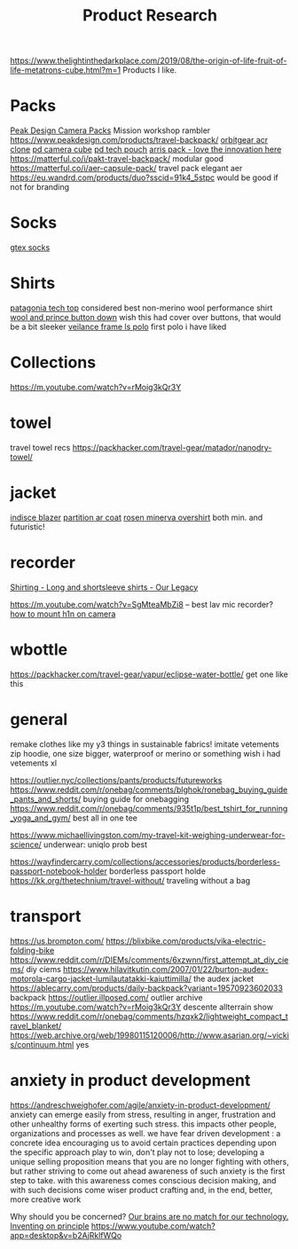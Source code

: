 #+TITLE: Product Research
https://www.thelightinthedarkplace.com/2019/08/the-origin-of-life-fruit-of-life-metatrons-cube.html?m=1
Products I like.

* Packs

[[https://www.carryology.com/reviews-2/head-to-head/peak-design-everyday-backpack-zip-vs-everyday-backpack-v2/][Peak Design Camera Packs]]
Mission workshop rambler
https://www.peakdesign.com/products/travel-backpack/
[[https://www.orbitgear.net/collections/messenger/products/r221-vb-wx-adv-vb-commuter][orbitgear acr clone]]
[[https://www.peakdesign.com/collections/pouches-cubes/products/camera-cube?variant=11530961649708][pd camera cube]]
[[https://www.peakdesign.com/products/tech-pouch][pd tech pouch]]
[[https://www.indiegogo.com/projects/arris-adventure-pack-modular-accessories#/][arris pack - love the innovation here]]
https://matterful.co/i/pakt-travel-backpack/ modular good
https://matterful.co/i/aer-capsule-pack/ travel pack elegant aer
https://eu.wandrd.com/products/duo?sscid=91k4_5stpc would be good if not for branding

* Socks

[[https://www.amazon.com/dp/B0771V3SSP/?tag=wtpl-20][gtex socks]]

* Shirts

[[https://www.patagonia.com/product/mens-capilene-cool-daily-shirt/45215.html?cgid=mens-shirts-tech-tops-daily][patagonia tech top]] considered best non-merino wool performance shirt
[[https://woolandprince.com/products/button-down-ivory-twill][wool and prince button down]] wish this had cover over buttons, that would be a bit sleeker
[[https://www.veilance.com/us/en/shop/mens/frame-ls-polo][veilance frame ls polo]] first polo i have liked

* Collections

https://m.youtube.com/watch?v=rMoig3kQr3Y

* towel

travel towel recs
https://packhacker.com/travel-gear/matador/nanodry-towel/

* jacket

[[https://www.veilance.com/ca/en/shop/mens/indisce-blazer][indisce blazer]]
[[https://www.veilance.com/ca/en/shop/mens/partition-coat][partition ar coat]]
[[https://rosen-store.com/collections/rosen-x/products/rosen-x-minerva-2-overshirt-in-2l-nylon?variant=30231428857915][rosen minerva overshirt]] both min. and futuristic!

* recorder
[[https://www.ourlegacy.se/mens/shirting][Shirting - Long and shortsleeve shirts - Our Legacy]]

https://m.youtube.com/watch?v=SgMteaMbZi8 -- best lav mic recorder?
[[https://m.youtube.com/watch?v=-L1EtAdgwww][how to mount h1n on camera]]

* wbottle

https://packhacker.com/travel-gear/vapur/eclipse-water-bottle/ get one like this

* general
remake clothes like my y3 things in sustainable fabrics!
imitate vetements zip hoodie, one size bigger, waterproof or merino or something
wish i had vetements xl

https://outlier.nyc/collections/pants/products/futureworks
https://www.reddit.com/r/onebag/comments/blghok/ronebag_buying_guide_pants_and_shorts/ buying guide for onebagging
https://www.reddit.com/r/onebag/comments/935t1p/best_tshirt_for_running_yoga_and_gym/ best all in one tee

https://www.michaellivingston.com/my-travel-kit-weighing-underwear-for-science/ underwear: uniqlo prob best

https://wayfindercarry.com/collections/accessories/products/borderless-passport-notebook-holder borderless passport holde
https://kk.org/thetechnium/travel-without/ traveling without a bag
* transport
https://us.brompton.com/
https://blixbike.com/products/vika-electric-folding-bike
https://www.reddit.com/r/DIEMs/comments/6xzwnn/first_attempt_at_diy_ciems/ diy ciems
https://www.hilavitkutin.com/2007/01/22/burton-audex-motorola-cargo-jacket-lumilautatakki-kaiuttimilla/ the audex jacket
https://ablecarry.com/products/daily-backpack?variant=19570923602033 backpack
https://outlier.illposed.com/ outlier archive
https://m.youtube.com/watch?v=rMoig3kQr3Y descente allterrain show
https://www.reddit.com/r/onebag/comments/hzqxk2/lightweight_compact_travel_blanket/
https://web.archive.org/web/19980115120006/http://www.asarian.org/~vickis/continuum.html yes

* anxiety in product development
https://andreschweighofer.com/agile/anxiety-in-product-development/
anxiety can emerge easily from stress, resulting in anger, frustration and
other unhealthy forms of exerting such stress. this impacts other people,
organizations and processes as well.
we have fear driven development : a concrete idea encouraging us to avoid
certain practices depending upon the specific approach
play to win, don't play not to lose; developing a unique selling proposition
means that you are no longer fighting with others, but rather striving to
come out ahead
awareness of such anxiety is the first step to take. with this awareness
comes conscious decision making, and with such decisions come wiser product
crafting and, in the end, better, more creative work

Why should you be concerned?
[[https://www.nytimes.com/2019/12/05/opinion/digital-technology-brain.html][Our brains are no match for our technology.]]
[[https://vimeo.com/36579366][Inventing on principle]]
https://www.youtube.com/watch?app=desktop&v=b2AjRklfWQo
